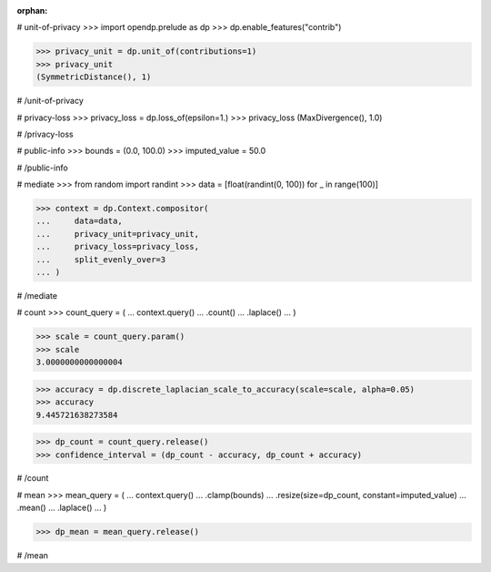 :orphan:

# unit-of-privacy
>>> import opendp.prelude as dp
>>> dp.enable_features("contrib")

>>> privacy_unit = dp.unit_of(contributions=1)
>>> privacy_unit
(SymmetricDistance(), 1)

# /unit-of-privacy


# privacy-loss
>>> privacy_loss = dp.loss_of(epsilon=1.)
>>> privacy_loss
(MaxDivergence(), 1.0)

# /privacy-loss


# public-info
>>> bounds = (0.0, 100.0)
>>> imputed_value = 50.0

# /public-info


# mediate
>>> from random import randint
>>> data = [float(randint(0, 100)) for _ in range(100)]

>>> context = dp.Context.compositor(
...     data=data,
...     privacy_unit=privacy_unit,
...     privacy_loss=privacy_loss,
...     split_evenly_over=3
... )

# /mediate


# count
>>> count_query = (
...     context.query()
...     .count()
...     .laplace()
... )

>>> scale = count_query.param()
>>> scale
3.0000000000000004

>>> accuracy = dp.discrete_laplacian_scale_to_accuracy(scale=scale, alpha=0.05)
>>> accuracy
9.445721638273584

>>> dp_count = count_query.release()
>>> confidence_interval = (dp_count - accuracy, dp_count + accuracy)

# /count


# mean
>>> mean_query = (
...     context.query()
...     .clamp(bounds)
...     .resize(size=dp_count, constant=imputed_value)
...     .mean()
...     .laplace()
... )

>>> dp_mean = mean_query.release()

# /mean
